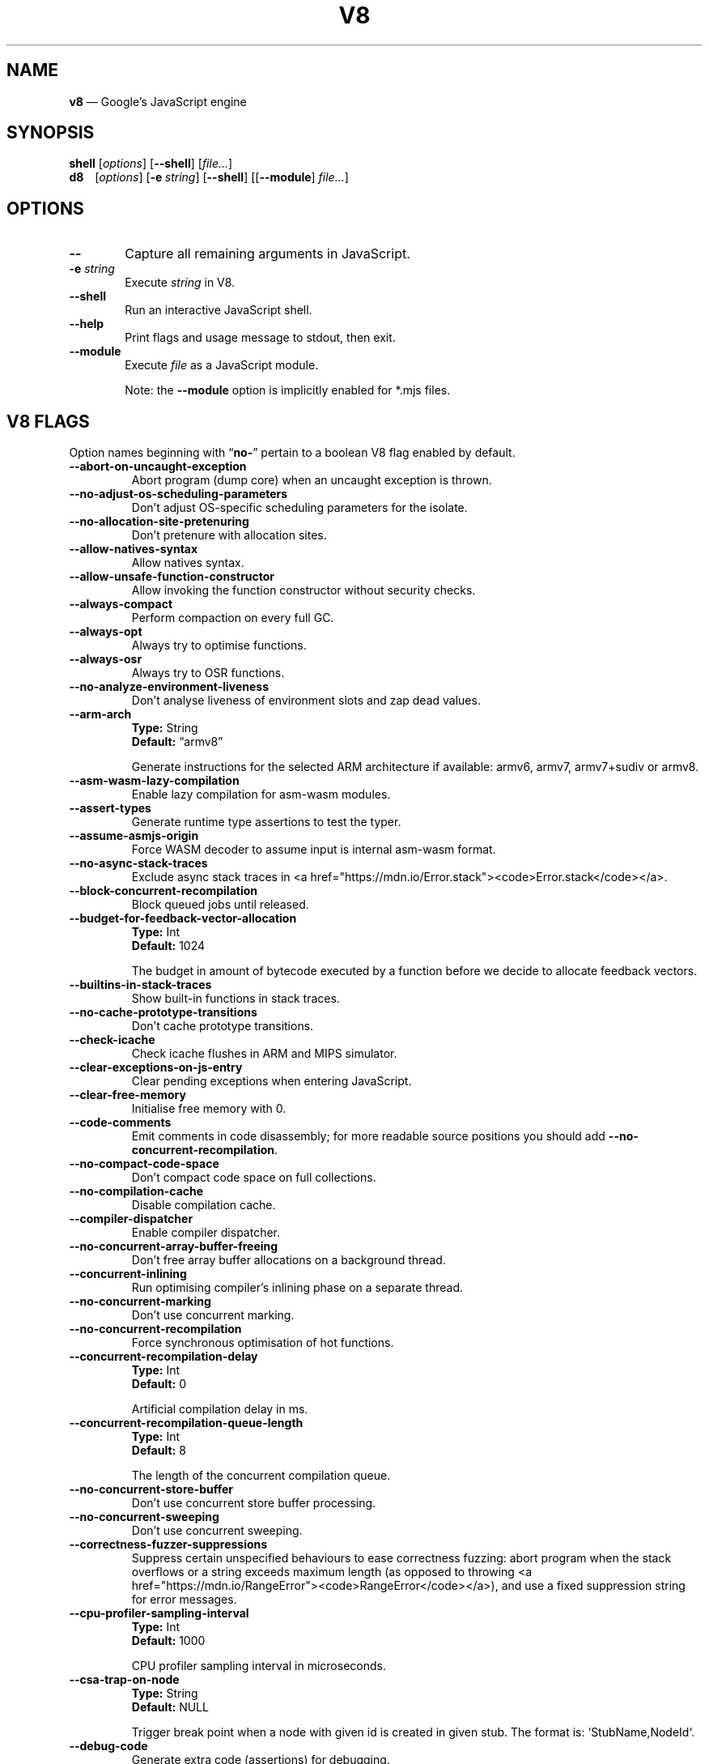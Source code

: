 '\" e
.nh   \" Disable hyphenation
.ad l \" Flush-left
.
.\" Adaptive monospace fonts
.ie t \{
.	ds `  \\f(CR
.	ds '  \\fP
.	ds C? \\f(CR
.	ds C! \\f(CR
.	ds CW \\f(CR
.	ds CI \\f(CI
.	ds CB \\f(CB
.	ie \\n(.g .ds CE \\f[CBI]
.	el        .ds CE \\f(CB \}
.el \{
.	ds `  \\(lq\\fI
.	ds '  \\fP\\(rq
.	ds C? \\fI
.	ds C! \\fB
.	ds CW \\f1
.	ds CI \\fI
.	ds CB \\fB
.	ds CE \\f(BI \}
.\" End of font setup
.
.\" Whether HTML is the targeted output medium
.if '\*(.T'html'  .nr H 1
.if '\*(.T'xhtml' .nr H 1
.
.\" Use monochrome hyperlinks
.defcolor pdf:href.colour rgb 0.0 0.0 0.0
.
.\" More obvious tilde: \*~ instead of \(ap
.ds ~ \(ap
.
.\" Nicer-looking C++ (taken from Pod headers)
.ie t .ds C+ C\v'-.1v'\h'-1p'\s-2+\h'-1p'+\s0\v'.1v'\h'-1p'
.el   .ds C+ C++
.
.
.\" Monospace text
.de ``
.	ds a \\f(CW
.	ds z \\f1
.	if n \{\
.		ds a `
.		ds z `
.	\}
.	ie \\n(.$>2 \\$1\\*a\\$2\\*z\\$3
.	el \\*(f2   \\*a\\$1\\*z\\$2
..
.
.\" Variable reference
.de VAR
.	ds a \\$1
.	ds z \\$2
'	if \\n(.$>2 'if 'R'\\$1' \{\
'		ds a \\$2
'		ds z \\$3 \}
.
.	\" HTML output: generate a real variable tag
.	ie \\nH=1 \{\
.		HTML <var>
.		ie \\n(.u=0 \\*a
.		el  \h'-1n'\\*a\h'-1n'
.		HTML </var>
.		ie \\n(.u=0 \\*z
.		el \h'-1n'\\*z
.	\}
.
.	\" Everything else: italicise name
.	el \\*(CI\\*a\\fP\\*z
.	rm a
.	rm z
..
.
.\" Bare URL, underlined or hyperlinked
.de LK
'	ie '\*(.T'pdf' \l'\w,\\$1,u\(ul'\h'-\w,\\$1,u'\\$1\\$2
'	el 'ie t \{\
'		UR \\$1
'		UE \\$2 \}
'	el \\fI\\$1\\fP\\$2
..
.
.\" JavaScript object
.de JS
'	ds s https://mdn.io/\\$1
'	ie \\nH=1 <a href="\\*s"><code>\\$1</code></a>\\$2
'	el 'ie '\*(.T'pdf' \{\
'		pdfhref W -D "\\*s" -A \&\\$2 -- \\*(C?\\$1\\fP\}
'	el 'ie t \{\
'		UR \\*s
\\*(C?\\$1\\fP\\$2
'		UE \}
'	el \\*(CR\\$1\fP\\$2
.	rm s
.	rm n
..
.
.\" Describe a V8 flag option
.de V8
.	rr pA
.	rm N
.	if '\\$2'(INTERNAL)' .ds N Internal use only.
.	if '\\$2'(TEST)'     .ds N Testing only.
.	if '\\$2'(WIP)'      .ds N In progress.
.	if '\\$2'|' .nr pA 1
.	if !'\\*N'' .nr pA 1
.	if \\n(pA=1 \{\
.		ds T \\$3
.		ds D \\$4
.	\}
.	dX \\$1
.	TP
\\*(CB \-\-\\$1 \\fR
.	ie !'\\*T'' \{\
.		B "Type:\t"
\\*T
.		br
.		B "Default:\t"
.		if t .ft CW
\\*D
.		if t .ft
.		if !'\\*N'' \\fB\\*N\\fR
.		sp 1l
.	\}
.	el .if !'\\*N'' \{\
.		B \\*N
.		sp 1l
.	\}
.	rm T
..
.\" GNU Troff: Debug method to trace option definitions
.if \n(.g .if !\n(.C=1 \{\
.	ds V8-OPTS "DEFINED OPTIONS:"
.	de dX
.		if \\nD=1    .tm Defining: \\$1
.		ie d V8_\\$1 .tm Already defined: \\$1
.		el \{\
.			as V8-OPTS \\$1
.			ds V8_\\$1 1
.		\}
.	.
.\}
.
.\"======================================================
.\" BEGIN DOCUMENT
.TH V8 1 "December 14, 2019" "V8 7.9.317.31" V8
.
.SH NAME
.BR v8 " \(em Google\(cqs JavaScript engine
.

.SH SYNOPSIS
.
.\" Modify man(7) macros to respect monospace setting (controlled by `\n(CW` register)
.nr CW 0
.de B
.	ie (\\n(CW=1) \\*(CB\\$*\fR
.	el \fB\\$*\fR
..
.de I
.	ie (\\n(CW=1) \\*(CI\\$*\fR
.	el \fI\\$*\fR
..
.de BI
.	ie (\\n(CW=1) \\*(CB\\$1\\*(CI\\$2\\*(CB\\$3\\*(CI\\$4\\*(CB\\$5\\*(CI\\$6\\*(CB\\$7\\*(CI\\$8\\*(CB\\$9\fR
.	el \fB\\$1\fI\\$2\fB\\$3\fI\\$4\fB\\$5\fI\\$6\fB\\$7\fI\\$8\fB\\$9\fR
..
.de BR
.	ie (\\n(CW=1) \\*(CB\\$1\\*(CW\\$2\\*(CB\\$3\\*(CW\\$4\\*(CB\\$5\\*(CW\\$6\\*(CB\\$7\\*(CW\\$8\\*(CB\\$9\fR
.	el \fB\\$1\fR\\$2\fB\\$3\fR\\$4\fB\\$5\fR\\$6\fB\\$7\fR\\$8\fB\\$9\fR
..
.de IB
.	ie (\\n(CW=1) \\*(CI\\$1\\*(CB\\$2\\*(CI\\$3\\*(CB\\$4\\*(CI\\$5\\*(CB\\$6\\*(CI\\$7\\*(CB\\$8\\*(CI\\$9\fR
.	el \fI\\$1\fB\\$2\fI\\$3\fB\\$4\fI\\$5\fB\\$6\fI\\$7\fB\\$8\fI\\$9\fR
..
.de IR
.	ie (\\n(CW=1) \\*(CI\\$1\\*(CW\\$2\\*(CI\\$3\\*(CW\\$4\\*(CI\\$5\\*(CW\\$6\\*(CI\\$7\\*(CW\\$8\\*(CI\\$9\fR
.	el \fI\\$1\fR\\$2\fI\\$3\fR\\$4\fI\\$5\fR\\$6\fI\\$7\fR\\$8\fI\\$9\fR
..
.de RB
.	ie (\\n(CW=1) \\*(CW\\$1\\*(CB\\$2\\*(CW\\$3\\*(CB\\$4\\*(CW\\$5\\*(CB\\$6\\*(CW\\$7\\*(CB\\$8\\*(CW\\$9\fR
.	el \fR\\$1\fB\\$2\fR\\$3\fB\\$4\fR\\$5\fB\\$6\fR\\$7\fB\\$8\fR\\$9\fR
..
.de RI
.	ie (\\n(CW=1) \\*(CW\\$1\\*(CI\\$2\\*(CW\\$3\\*(CI\\$4\\*(CW\\$5\\*(CI\\$6\\*(CW\\$7\\*(CI\\$8\\*(CW\\$9\fR
.	el \fR\\$1\fI\\$2\fR\\$3\fI\\$4\fR\\$5\fI\\$6\fR\\$7\fI\\$8\fR\\$9\fR
..
.
.nr CW 1
.ie t .B shell\t
.el   .B shell
.RI [ options ]
.RB [ \-\-shell ]
.RI [ file... ]
.br
.ie t .B d8\t
.el   .B d8\ \ \ \&
.RI [ options ]
.RB [ \-e\~ "\*(CIstring\fP]"
.RB [ \-\-shell ]
.RI [[ "\*(CB\-\-module\fP" ] " file..." ]
.nr CW 0
.

.SH OPTIONS
.nr CW 1
.TP 6
.B \-\-
Capture all remaining arguments in JavaScript.
.TP 6
.BI \-e " string"
Execute \fIstring\fR in V8.
.TP
.BI \-\-shell
Run an interactive JavaScript shell.
.TP
.B \-\-help
Print flags and usage message to stdout, then exit.
.TP
.B \-\-module
Execute \f(CIfile\fP as a JavaScript module.
.IP
Note: the \f(CB\-\-module\fP option is implicitly enabled for \*(CW*.mjs\fP files.
.nr CW 0
.

.SH V8 FLAGS
Option names beginning with
.RB \(lq no- \(rq
pertain to a boolean V8 flag enabled by default.

.\" BEGIN SCRAPE
.V8 abort-on-uncaught-exception
Abort program (dump core) when an uncaught exception is thrown.

.V8 no-adjust-os-scheduling-parameters
Don\(cqt adjust OS-specific scheduling parameters for the isolate.

.V8 no-allocation-site-pretenuring
Don\(cqt pretenure with allocation sites.

.V8 allow-natives-syntax
Allow natives syntax.

.V8 allow-unsafe-function-constructor
Allow invoking the function constructor without security checks.

.V8 always-compact
Perform compaction on every full GC.

.V8 always-opt
Always try to optimise functions.

.V8 always-osr
Always try to OSR functions.

.V8 no-analyze-environment-liveness
Don\(cqt analyse liveness of environment slots and zap dead values.

.V8 arm-arch | String \(lqarmv8\(rq
Generate instructions for the selected ARM architecture if available: armv6, armv7, armv7+sudiv or armv8.

.V8 asm-wasm-lazy-compilation
Enable lazy compilation for asm-wasm modules.

.V8 assert-types
Generate runtime type assertions to test the typer.

.V8 assume-asmjs-origin
Force WASM decoder to assume input is internal asm-wasm format.

.V8 no-async-stack-traces
Exclude async stack traces in
.JS Error.stack .

.V8 block-concurrent-recompilation
Block queued jobs until released.

.V8 budget-for-feedback-vector-allocation | Int 1024
The budget in amount of bytecode executed by a function before we decide to allocate feedback vectors.

.V8 builtins-in-stack-traces
Show built-in functions in stack traces.

.V8 no-cache-prototype-transitions
Don\(cqt cache prototype transitions.

.V8 check-icache
Check icache flushes in ARM and MIPS simulator.

.V8 clear-exceptions-on-js-entry
Clear pending exceptions when entering JavaScript.

.V8 clear-free-memory
Initialise free memory with 0.

.V8 code-comments
Emit comments in code disassembly; for more readable source positions you should add \*(C!--no-concurrent-recompilation\fP.

.V8 no-compact-code-space
Don\(cqt compact code space on full collections.

.V8 no-compilation-cache
Disable compilation cache.

.V8 compiler-dispatcher
Enable compiler dispatcher.

.V8 no-concurrent-array-buffer-freeing
Don\(cqt free array buffer allocations on a background thread.

.V8 concurrent-inlining
Run optimising compiler\(cqs inlining phase on a separate thread.

.V8 no-concurrent-marking
Don\(cqt use concurrent marking.

.V8 no-concurrent-recompilation
Force synchronous optimisation of hot functions.

.V8 concurrent-recompilation-delay | Int 0
Artificial compilation delay in ms.

.V8 concurrent-recompilation-queue-length | Int 8
The length of the concurrent compilation queue.

.V8 no-concurrent-store-buffer
Don\(cqt use concurrent store buffer processing.

.V8 no-concurrent-sweeping
Don\(cqt use concurrent sweeping.

.V8 correctness-fuzzer-suppressions
Suppress certain unspecified behaviours to ease correctness fuzzing:
abort program when the stack overflows or a string exceeds maximum length (as opposed to throwing
.JS RangeError ),
and use a fixed suppression string for error messages.

.V8 cpu-profiler-sampling-interval | Int 1000
CPU profiler sampling interval in microseconds.

.V8 csa-trap-on-node | String NULL
Trigger break point when a node with given id is created in given stub.
The format is:
.`` StubName,NodeId .

.V8 debug-code
Generate extra code (assertions) for debugging.

.V8 debug-sim
Enable debugging the simulator.

.V8 deopt-every-n-times | Int 0
Deoptimise every n times a deopt point is passed.

.V8 detailed-error-stack-trace
Include arguments for each function call in the error stack frames array.

.V8 detailed-line-info
Always generate detailed line information for CPU profiling.

.V8 no-detect-ineffective-gcs-near-heap-limit
Don\(cqt trigger out-of-memory failure to avoid GC storm near heap limit.

.V8 disable-abortjs
Disable AbortJS runtime function.

.V8 disable-old-api-accessors
Disable old-style API accessors whose setters trigger through the prototype chain.

.V8 disallow-code-generation-from-strings
Disallow
.`` eval
and friends.

.V8 dump-counters
Dump counters on exit.

.V8 dump-counters-nvp
Dump counters as name-value pairs on exit.

.V8 dump-wasm-module-path | String NULL
Directory to dump WASM modules to.

.V8 embedded-src | String NULL
Path for the generated embedded data file.
(\*(C!mksnapshot\fP only).

.V8 embedded-variant | String NULL
Label to disambiguate symbols in embedded data file.
(\*(C!mksnapshot\fP only).

.V8 enable-32dregs | maybe_bool unset
Deprecated (use \*(C!--arm-arch\fP instead).

.V8 enable-armv7 | maybe_bool unset
Deprecated (use \*(C!--arm-arch\fP instead).

.V8 enable-armv8 | maybe_bool unset
Deprecated (use \*(C!--arm-arch\fP instead).

.V8 no-enable-avx
Disable use of AVX instructions if available.

.V8 no-enable-bmi1
Disable use of BMI1 instructions if available.

.V8 no-enable-bmi2
Disable use of BMI2 instructions if available.

.V8 no-enable-fma3
Disable use of FMA3 instructions if available.

.V8 no-enable-lazy-source-positions
Don\(cqt skip generating source positions during initial compile, but regenerate when actually required.

.V8 no-enable-lzcnt
Disable use of LZCNT instruction if available.

.V8 enable-neon | maybe_bool unset
Deprecated (use \*(C!--arm-arch\fP instead).

.V8 no-enable-one-shot-optimization
Disable size optimisations for the code that will only be executed once.

.V8 no-enable-popcnt
Disable use of POPCNT instruction if available.

.V8 no-enable-regexp-unaligned-accesses
Disable unaligned accesses for the regexp engine.

.V8 no-enable-sahf
Disable use of SAHF instruction if available (X64 only).

.V8 enable-source-at-csa-bind
Include source information in the binary at CSA bind locations.

.V8 no-enable-sse3
Disable use of SSE3 instructions if available.

.V8 no-enable-sse4-1
Disable use of SSE4.1 instructions if available.

.V8 no-enable-sse4-2
Disable use of SSE4.2 instructions if available.

.V8 no-enable-ssse3
Disable use of SSSE3 instructions if available.

.V8 enable-sudiv | maybe_bool unset
Deprecated (use \*(C!--arm-arch\fP instead).

.V8 enable-vfp3 | maybe_bool unset
Deprecated (use \*(C!--arm-arch\fP instead).

.V8 ephemeron-fixpoint-iterations | Int 10
Number of fixpoint iterations it takes to switch to linear ephemeron algorithm.

.V8 es-staging (INTERNAL)
Enable test-worthy Harmony features.

.V8 experimental-new-space-growth-heuristic
Grow the new space based on the percentage of survivors instead of their absolute value.

.V8 experimental-stack-trace-frames
Enable experimental frames (API/Builtins) and stack trace layout.

.V8 experimental-wasm-anyref
Enable prototype anyref opcodes for WASM.

.V8 experimental-wasm-bigint
Enable prototype JS
.JS BigInt
support for WASM.

.V8 no-experimental-wasm-bulk-memory
Disable prototype bulk memory opcodes for WASM.

.V8 experimental-wasm-compilation-hints
Enable prototype compilation hints section for WASM.

.V8 experimental-wasm-eh
Enable prototype exception handling opcodes for WASM.

.V8 experimental-wasm-mv
Enable prototype multi-value support for WASM.

.V8 experimental-wasm-return-call
Enable prototype return call opcodes for WASM.

.V8 no-experimental-wasm-sat-f2i-conversions
Disable prototype saturating float conversion opcodes for WASM.

.V8 no-experimental-wasm-se
Disable prototype sign extension opcodes for WASM.

.V8 experimental-wasm-simd
Enable prototype SIMD opcodes for WASM.

.V8 experimental-wasm-threads
Enable prototype thread opcodes for WASM.

.V8 experimental-wasm-type-reflection
Enable prototype WASM type reflection in JS for WASM.

.V8 expose-async-hooks
Expose
.`` async_hooks
object.

.V8 expose-cputracemark-as | String NULL
Expose
.`` cputracemark
extension under the specified name.

.V8 expose-externalize-string
Expose \*(CWexternalize\fP string extension.

.V8 expose-free-buffer
Expose
.`` freeBuffer
extension.

.V8 expose-gc
Expose
.`` gc
extension.

.V8 expose-gc-as | String NULL
Expose
.`` gc
extension under the specified name.

.V8 expose-inspector-scripts
Expose
.`` injected-script-source.js
for debugging.

.V8 expose-trigger-failure
Expose trigger-failure extension.

.V8 no-expose-wasm
Don\(cqt expose WASM interface to JavaScript.

.V8 no-fast-math
Don\(cqt enable faster, potentially less accurate, math functions.

.V8 fast-promotion-new-space
Fast promote new space on high survival rates.

.V8 feedback-normalization
Feed back normalisation to constructors.

.V8 no-flush-bytecode
Don\(cqt flush bytecode that hasn\(cqt executed recently.

.V8 force-long-branches
Force all emitted branches to be in long mode (MIPS/PPC only).

.V8 force-marking-deque-overflows
Force overflows of marking deque by reducing its size to 64 words.

.V8 force-slow-path
Always take the slow path for builtins.

.V8 frame-count | Int 1
Number of stack frames inspected by the profiler.

.V8 function-context-specialization
Enable function context specialization in TurboFan.

.V8 future
Implies all staged features that we want to ship in the not-too-far future.

.V8 fuzzer-gc-analysis
Print number of allocations and enable analysis mode for GC fuzz-testing, e.g. \*(C!--stress-marking\fP, \*(C!--stress-scavenge\fP.

.V8 fuzzer-random-seed | Int 0
Default seed for initialising fuzzer random generator (0, the default, means to use v8\(cqs random number generator seed).

.V8 gc-experiment-background-schedule
Use new background GC schedule heuristics.

.V8 gc-experiment-less-compaction
Use less compaction in non-memory reducing mode.

.V8 gc-fake-mmap | String \(lq/tmp/__v8_gc__\(rq
Specify the name of the file for fake gc mmap used in
.`` ll_prof .

.V8 gc-freelist-strategy | Int 5
Freelist strategy to use.
Supported values and their meanings are:
.sp 1
.nf
\fR0\fP	\*(C!FreeListLegacy\fR
\fR1\fP	\*(C!FreeListFastAlloc\fR
\fR2\fP	\*(C!FreeListMany\fR
\fR3\fP	\*(C!FreeListManyCached\fR
\fR4\fP	\*(C!FreeListManyCachedFastPath\fR
\fR5\fP	\*(C!FreeListManyCachedOrigin\fR
.fi

.V8 gc-global
Always perform global GCs.

.V8 gc-interval | Int -1
Garbage collect after
.VAR N
allocations.

.V8 gc-stats | Int 0
Used by tracing internally to enable gc statistics.

.V8 gdbjit
Enable GDBJIT interface.

.V8 gdbjit-dump
Dump ELF objects with debug info to disk.

.V8 gdbjit-dump-filter
Dump only objects containing this substring.

.V8 gdbjit-full
Enable GDBJIT interface for all code objects.

.V8 no-global-gc-scheduling
Disable GC scheduling based on global memory.

.V8 no-hard-abort
Don\(cqt abort by crashing.

.V8 harmony
Enable all completed Harmony features.

.V8 no-harmony-dynamic-import
Disable dynamic import.

.V8 no-harmony-import-meta
Disable
.JS import.meta
property.

.V8 harmony-intl-add-calendar-numbering-system
Add \f(CWcalendar\fP and \f(CWnumberingSystem\fP to
.JS DateTimeFormat .

.V8 harmony-intl-dateformat-day-period
Add
.`` dayPeriod
option to
.JS DateTimeFormat .

.V8 harmony-intl-dateformat-fractional-second-digits
Add
.`` fractionalSecondDigits
option to
.JS DateTimeFormat .

.V8 harmony-intl-other-calendars
Enable other
.JS DateTimeFormat
calendars.

.V8 harmony-intl-segmenter
Enable
.JS Intl.Segmenter .

.V8 no-harmony-namespace-exports
Disable namespace exports (\f(CWexport * as foo from "bar"\fP).

.V8 harmony-nullish
Enable nullish operator.

.V8 harmony-optional-chaining
Enable optional chaining syntax.

.V8 harmony-private-methods
Enable private methods in class literals.

.V8 no-harmony-promise-all-settled
Disable
.JS Promise.allSettled .

.V8 harmony-regexp-match-indices (WIP)
Enable regexp match indices.

.V8 harmony-regexp-sequence (WIP)
Enable RegExp Unicode sequence properties.

.V8 no-harmony-sharedarraybuffer
Disable
.JS SharedArrayBuffer .

.V8 no-harmony-shipping
Disable all shipped Harmony features.

.V8 harmony-top-level-await (WIP)
Enable top-level
.`` await .

.V8 harmony-weak-refs (WIP)
Enable weak references.

.V8 hash-seed | Uint64 0
Fixed seed to use to hash property keys (0 means random).
With snapshots this option cannot override the baked-in seed.

.V8 heap-growing-percent | Int 0
Specifies heap growing factor as
.EQ
( 1 + heap_growing_percent / 100 ).
.EN

.V8 heap-profiler-trace-objects
Dump heap object allocations/movements/size_updates.

.V8 no-heap-profiler-use-embedder-graph
Don\(cqt use the new EmbedderGraph API to get embedder nodes.

.V8 heap-snapshot-string-limit | Int 1024
Truncate strings to this length in the heap snapshot.

.V8 histogram-interval | Int 600000
Time interval in ms for aggregating memory histograms.

.V8 huge-max-old-generation-size
Increase maximum size of the old space to 4 GB for x64 systems with the physical memory bigger than 16 GB.

.V8 no-icu-timezone-data
Don\(cqt get information about timezones from ICU.

.V8 no-idle-time-scavenge
Don\(cqt perform scavenges in idle time.

.V8 no-ignition-elide-noneffectful-bytecodes
Don\(cqt elide bytecodes which won\(cqt have any external effect.

.V8 no-ignition-filter-expression-positions
Don\(cqt filter expression positions before the bytecode pipeline.

.V8 no-ignition-reo
Don\(cqt use ignition register equivalence optimiser.

.V8 no-ignition-share-named-property-feedback
Don\(cqt share feedback slots when loading the same named property from the same object.

.V8 ignore-asm-unimplemented-break
Don\(cqt break for
.`` ASM_UNIMPLEMENTED_BREAK
macros.

.V8 no-incremental-marking
Don\(cqt use incremental marking.

.V8 no-incremental-marking-wrappers
Don\(cqt use incremental marking for marking wrappers.

.V8 initial-heap-size | size_t 0
Initial size of the heap (in MBytes).

.V8 initial-old-space-size | size_t 0
Initial old space size (in MBytes).

.V8 no-inline-accessors
Don\(cqt inline JavaScript accessors.

.V8 no-inline-new
Don\(cqt use fast inline allocation.

.V8 interpreted-frames-native-stack
Show interpreted frames on the native stack (useful for external profilers).

.V8 interrupt-budget | Int 147456
Interrupt budget which should be used for the profiler counter.

.V8 jitless
Disable runtime allocation of executable memory.

.V8 no-lazy
Don\(cqt use lazy compilation.

.V8 no-lazy-feedback-allocation
Don\(cqt allocate feedback vectors lazily.

.V8 liftoff
Enable Liftoff, the baseline compiler for WebAssembly.

.V8 lite-mode
Enable trade-off of performance for memory savings.

.V8 ll-prof
Enable low-level Linux profiler.

.V8 log
Minimal logging (no API, code, GC, suspect, or handles samples).

.V8 log-all
Log all events to the log file.

.V8 log-api
Log API events to the log file.

.V8 log-code
Log code events to the log file without profiling.

.V8 no-log-colour
Don\(cqt use coloured output when logging.

.V8 log-function-events
Log function events (parse, compile, execute) separately.

.V8 log-handles
Log global handle events.

.V8 log-instruction-file | String \(lqarm64_inst.csv\(rq
AArch64 instruction statistics log file.

.V8 log-instruction-period | Int 4194304
AArch64 instruction statistics logging period.

.V8 log-instruction-stats
Log AArch64 instruction statistics.

.V8 log-internal-timer-events
Time internal events.

.V8 log-source-code
Log source code.

.V8 log-suspect
Log suspect operations.

.V8 logfile | String \(lqv8.log\(rq
Specify the name of the log file.

.V8 no-logfile-per-isolate
Use a single log-file for each isolate.

.V8 manual-evacuation-candidates-selection
Test mode only flag.
It allows a unit test to select evacuation candidates pages (requires \*(C!--stress-compaction\fP).

.V8 map-counters
Map counters to a file.

.V8 max-heap-size | size_t 0
Maximum size of the heap (in MBytes).
Both \*(C!--max-semi-space-size\fP and \*(C!--max-old-space-size\fP take precedence.
All three flags cannot be specified at the same time.

.V8 max-inlined-bytecode-size | Int 500
Maximum size of bytecode for a single inlining.

.V8 max-inlined-bytecode-size-absolute | Int 5000
Maximum cumulative size of bytecode considered for inlining.

.V8 max-inlined-bytecode-size-cumulative | Int 1000
Maximum cumulative size of bytecode considered for inlining.

.V8 max-inlined-bytecode-size-small | Int 30
Maximum size of bytecode considered for small function inlining.

.V8 max-lazy
Ignore eager compilation hints.

.V8 max-old-space-size | size_t 0
Maximum size of the old space (in MBytes).

.V8 max-optimized-bytecode-size | Int 61440
Maximum bytecode size to be considered for optimisation; too high values may cause the compiler to hit (release) assertions.

.V8 max-polymorphic-map-count | Int 4
Maximum number of maps to track in \*(CWPOLYMORPHIC\fP state.

.V8 max-semi-space-size | size_t 0
Maximum size of a semi-space (in MBytes), the new space consists of two semi-spaces.

.V8 max-stack-trace-source-length | Int 300
Maximum length of function source code printed in a stack trace.

.V8 mcpu | String \(lqauto\(rq
Enable optimisation for a specific CPU.

.V8 no-memory-reducer
Don\(cqt use memory reducer.

.V8 no-memory-reducer-for-small-heaps
Don\(cqt use memory reducer for small heaps.

.V8 min-inlining-frequency | Float 0.15
Minimum frequency for inlining.

.V8 min-semi-space-size | size_t 0
Minimum size of a semi-space (in MBytes), the new space consists of two semi-spaces.

.V8 minor-mc
Perform young generation mark compact GCs.

.V8 no-minor-mc-parallel-marking
Don\(cqt use parallel marking for the young generation.

.V8 mock-arraybuffer-allocator
Use a mock
.JS ArrayBuffer
allocator for testing.

.V8 mock-arraybuffer-allocator-limit | size_t 0
Memory limit for mock
.JS ArrayBuffer
allocator used to simulate OOM for testing.

.V8 no-modify-field-representation-inplace
Disable in-place field representation updates.

.V8 no-move-object-start
Disable moving of object starts.

.V8 native-code-counters
Generate extra code for manipulating stats counters.

.V8 never-compact (TEST)
Never perform compaction on full GC.

.V8 no-opt
Don\(cqt use adaptive optimisations.

.V8 optimize-for-size
Enable optimisations which favour memory size over execution speed.

.V8 no-page-promotion
Don\(cqt promote pages based on utilisation.

.V8 page-promotion-threshold | Int 70
Minimum percentage of live bytes on a page to enable fast evacuation.

.V8 no-parallel-compaction
Don\(cqt use parallel compaction.

.V8 parallel-compile-tasks
Enable parallel compile tasks.

.V8 no-parallel-marking
Don\(cqt use parallel marking in atomic pause.

.V8 no-parallel-pointer-update
Don\(cqt use parallel pointer update during compaction.

.V8 no-parallel-scavenge
Disable parallel scavenging.

.V8 parse-only
Only parse the sources.

.V8 no-partial-constant-pool
Disable use of partial constant pools (X64 only).

.V8 perf-basic-prof
Enable perf Linux profiler (basic support).

.V8 perf-basic-prof-only-functions
Only report function code ranges to perf (i.e. no stubs).

.V8 perf-prof
Enable perf Linux profiler (experimental annotate support).

.V8 perf-prof-annotate-wasm
Load WASM source-map and provide annotate support when used with \*(C!--perf-prof\fP (experimental).

.V8 perf-prof-unwinding-info
Enable unwinding info for perf Linux profiler (experimental).

.V8 no-polymorphic-inlining
Disable polymorphic inlining.

.V8 predictable
Enable predictable mode.

.V8 predictable-gc-schedule
Predictable garbage collection schedule.
Fixes heap growing, idle, and memory reducing behavior.

.V8 prepare-always-opt
Prepare for turning on always opt.

.V8 print-all-exceptions
Print exception object and stack trace on each thrown exception.

.V8 print-bytecode
Print bytecode generated by ignition interpreter.

.V8 print-bytecode-filter | String \(lq*\(rq
Filter for selecting which functions to print bytecode.

.V8 print-deopt-stress
Print number of possible deopt points.

.V8 print-opt-source
Print source code of optimised and inlined functions.

.V8 print-wasm-code
Print WebAssembly code.

.V8 print-wasm-stub-code
Print WebAssembly stub code.

.V8 prof
Log statistical profiling information (implies \*(C!--log-code\fP).

.V8 no-prof-browser-mode
Turn off browser-compatible mode when profiling with \*(C!--prof\fP.

.V8 prof-cpp
Like \*(C!--prof\fP, but ignore generated code.

.V8 prof-sampling-interval | Int 1000
Interval for \*(C!--prof\fP samples (in microseconds).

.V8 profile-deserialization
Print the time it takes to deserialise the snapshot.

.V8 random-gc-interval | Int 0
Collect garbage after \*(CBrandom\fP\*(CW(0,\fP
.VAR X )
allocations.
It overrides \*(C!--gc-interval\fP.

.V8 random-seed | Int 0
Default seed for initialising random generator (0, the default, means to use system random).

.V8 randomize-all-allocations
Randomise virtual memory reservations by ignoring any hints passed when allocating pages.

.V8 no-randomize-hashes
Don\(cqt randomise hashes to avoid predictable hash collisions (with snapshots this option cannot override the baked-in seed).

.V8 redirect-code-traces
Output deopt information and disassembly into file
.RI \(lqcode- pid - isolate-id .asm.\(rq

.V8 redirect-code-traces-to | String NULL
Output deopt information and disassembly into the given file.

.V8 regexp-interpret-all
Interpret all regexp code.

.V8 regexp-mode-modifiers
Enable inline flags in regexp.

.V8 no-regexp-optimization
Don\(cqt generate optimised regexp code.

.V8 no-regexp-peephole-optimization
Disable peephole optimisation for regexp bytecode.

.V8 no-regexp-tier-up
Disable regexp interpreter.
The default behaviour is to tier-up to the compiler after the number of executions set by \*(C!--regexp-tier-up-ticks\fP

.V8 regexp-tier-up-ticks | Int 1
Set the number of executions for the regexp interpreter before tiering-up to the compiler.

.V8 no-rehash-snapshot
Don\(cqt rehash strings from the snapshot to override the baked-in seed.

.V8 reserve-inline-budget-scale-factor | Float 1.2
Maximum cumulative size of bytecode considered for inlining.

.V8 retain-maps-for-n-gc | Int 2
Keeps maps alive for
.VAR N
old space garbage collections.

.V8 runtime-call-stats
Report runtime call counts and times.

.V8 sampling-heap-profiler-suppress-randomness
Use constant sample intervals to eliminate test flakiness.

.V8 no-script-streaming
Disable parsing on background.

.V8 semi-space-growth-factor | Int 2
Factor by which to grow the new space.

.V8 serialization-chunk-size | Uint 4096
Custom size for serialization chunks.

.V8 serialization-statistics
Collect statistics on serialized objects.

.V8 sim-stack-alignment | Int 8
Stack alignment in bytes in simulator (4 or 8, 8 is default).

.V8 sim-stack-size | Int 2048
Stack size of the ARM64, MIPS64 and PPC64 simulator in kBytes (default is 2 MB).

.V8 single-threaded
Disable the use of background tasks.

.V8 stack-size | Int 984
Default size of stack region v8 is allowed to use (in kBytes).

.V8 stack-trace-limit | Int 10
Number of stack frames to capture.

.V8 stack-trace-on-illegal
Print stack trace when an illegal exception is thrown.

.V8 startup-blob | String NULL
Write V8 startup blob file.
(\*(C!mksnapshot\fP only).

.V8 startup-src | String NULL
Write V8 startup as \*(C+ src.
(\*(C!mksnapshot\fP only).

.V8 stop-sim-at | Int 0
Simulator stop after
.VAR X
number of instructions.

.V8 stress-compaction
Stress the GC compactor to flush out bugs (implies \*(C!--force-marking-deque-overflows\fP).

.V8 stress-compaction-random
Stress GC compaction by selecting random percent of pages as evacuation candidates.
It overrides \*(C!--stress-compaction\fP.

.V8 stress-flush-bytecode
Stress bytecode flushing.

.V8 stress-gc-during-compilation
Simulate GC/compiler thread race related to
.LK "https://crbug.com/v8/8520" .

.V8 stress-incremental-marking
Force incremental marking for small heaps and run it more often.

.V8 stress-inline
Set high thresholds for inlining to inline as much as possible.

.V8 stress-lazy-source-positions
Collect lazy source positions immediately after lazy compilation.

.V8 stress-marking | Int 0
Force marking at random points between 0 and
.VAR X
(inclusive) percent of the regular marking start limit.

.V8 stress-runs | Int 0
Number of stress runs.

.V8 stress-sampling-allocation-profiler | Int 0
Enable sampling allocation profiler with
.VAR X
as a sample interval.

.V8 stress-scavenge | Int 0
Force scavenge at random points between 0 and
.VAR X
(inclusive) percent of the new space capacity.

.V8 stress-validate-asm
Try to validate everything as asm.js.

.V8 stress-wasm-code-gc
Stress-test garbage collection of WASM code.

.V8 suppress-asm-messages
Don\(cqt emit asm.js related messages (for golden file testing).

.V8 target-arch | String NULL
The \*(C!mksnapshot\fP target architecture.
(\*(C!mksnapshot\fP only).

.V8 target-os | String NULL
The \*(C!mksnapshot\fP target OS.
(\*(C!mksnapshot\fP only).

.V8 test-small-max-function-context-stub-size
Enable testing the function context size overflow path by making the maximum size smaller.

.V8 testing-float-flag | Float 2.5
Float-flag.

.V8 testing-int-flag | Int 13
Testing_int_flag.

.V8 testing-maybe-bool-flag | maybe_bool unset
Testing_maybe_bool_flag.

.V8 testing-prng-seed | Int 42
Seed used for threading test randomness.

.V8 testing-string-flag | String \(lqHello,\~world!\(rq
String-flag.

.V8 no-thin-strings
Disable ThinString support.

.V8 trace
Trace function calls.

.V8 trace-all-uses
Trace all use positions.

.V8 trace-allocation-stack-interval | Int -1
Print stack trace after
.VAR N
free-list allocations.

.V8 trace-allocations-origins
Show statistics about the origins of allocations.
Combine with \*(C!--no-inline-new\fP to track allocations from generated code.

.V8 trace-asm-parser
Verbose logging of asm.js parse failures.

.V8 trace-asm-scanner
Log tokens encountered by asm.js scanner.

.V8 trace-asm-time
Log asm.js timing info to the console.

.V8 trace-block-coverage
Trace collected block coverage information.

.V8 trace-compiler-dispatcher
Trace compiler dispatcher activity.

.V8 trace-concurrent-marking
Trace concurrent marking.

.V8 trace-concurrent-recompilation
Track concurrent recompilation.

.V8 trace-deopt
Trace optimise function deoptimisation.

.V8 trace-detached-contexts
Trace native contexts that are expected to be garbage collected.

.V8 trace-duplicate-threshold-kb | Int 0
Print duplicate objects in the heap if their size is more than given threshold.

.V8 trace-environment-liveness
Trace liveness of local variable slots.

.V8 trace-evacuation
Report evacuation statistics.

.V8 trace-evacuation-candidates
Show statistics about the pages evacuation by the compaction.

.V8 trace-file-names
Include file names in trace-opt/trace-deopt output.

.V8 trace-for-in-enumerate
Trace for-in enumerate slow-paths.

.V8 trace-fragmentation
Report fragmentation for old space.

.V8 trace-fragmentation-verbose
Report fragmentation for old space (detailed).

.V8 trace-gc
Print one trace line following each garbage collection.

.V8 trace-gc-freelists
Print details of each freelist before and after each major garbage collection.

.V8 trace-gc-freelists-verbose
Print details of freelists of each page before and after each major garbage collection.

.V8 trace-gc-ignore-scavenger
Do not print trace line after scavenger collection.

.V8 trace-gc-nvp
Print one detailed trace line in name=value format after each garbage collection.

.V8 trace-gc-object-stats
Trace object counts and memory usage.

.V8 trace-gc-verbose
Print more details following each garbage collection.

.V8 trace-generalization
Trace map generalisation.

.V8 trace-heap-broker
Trace the heap broker (reports on missing data only).

.V8 trace-heap-broker-memory
Trace the heap broker memory (refs analysis and zone numbers).

.V8 trace-heap-broker-verbose
Trace the heap broker verbosely (all reports).

.V8 trace-ic
Trace inline cache state transitions for tools/ic-processor.

.V8 trace-idle-notification
Print one trace line following each idle notification.

.V8 trace-idle-notification-verbose
Print the heap state used by the idle notification.

.V8 trace-ignition-codegen
Trace the codegen of ignition interpreter bytecode handlers.

.V8 trace-ignition-dispatches
Traces the dispatches to bytecode handlers by the ignition interpreter.

.V8 trace-ignition-dispatches-output-file | String NULL
The file to which the bytecode handler dispatch table is written (by default, the table is not written to a file).

.V8 trace-incremental-marking
Trace progress of the incremental marking.

.V8 trace-maps
Trace map creation.

.V8 no-trace-maps-details
Don\(cqt log map details.

.V8 trace-migration
Trace object migration.

.V8 trace-minor-mc-parallel-marking
Trace parallel marking for the young generation.

.V8 trace-mutator-utilization
Print mutator utilisation, allocation speed, GC speed.

.V8 trace-opt
Trace lazy optimisation.

.V8 trace-opt-stats
Trace lazy optimisation statistics.

.V8 trace-opt-verbose
Extra verbose compilation tracing.

.V8 trace-osr
Trace on-stack replacement.

.V8 trace-parallel-scavenge
Trace parallel scavenge.

.V8 trace-pretenuring
Trace pretenuring decisions of HAllocate instructions.

.V8 trace-pretenuring-statistics
Trace allocation site pretenuring statistics.

.V8 trace-protector-invalidation
Trace protector cell invalidations.

.V8 trace-prototype-users
Trace updates to prototype user tracking.

.V8 trace-rail
Trace RAIL mode.

.V8 trace-regexp-assembler
Trace regexp macro assembler calls.

.V8 trace-regexp-bytecodes
Trace regexp bytecode execution.

.V8 trace-regexp-parser
Trace regexp parsing.

.V8 trace-regexp-peephole-optimization
Trace regexp bytecode peephole optimisation.

.V8 trace-regexp-tier-up
Trace regexp tiering-up execution.

.V8 trace-representation
Trace representation types.

.V8 trace-serializer
Print code serializer trace.

.V8 trace-side-effect-free-debug-evaluate
Print debug messages for side-effect-free debug-evaluate for testing.

.V8 trace-sim
Trace simulator execution.

.V8 trace-sim-messages
Trace simulator debug messages.
Implied by \*(C!--trace-sim\fP.

.V8 trace-store-elimination
Trace store elimination.

.V8 trace-stress-marking
Trace stress marking progress.

.V8 trace-stress-scavenge
Trace stress scavenge progress.

.V8 trace-track-allocation-sites
Trace the tracking of allocation sites.

.V8 trace-turbo
Trace generated TurboFan IR.

.V8 trace-turbo-alloc
Trace TurboFan\(cqs register allocator.

.V8 trace-turbo-ceq
Trace TurboFan\(cqs control equivalence.

.V8 trace-turbo-cfg-file | String NULL
Trace turbo cfg graph (for C1 visualiser) to a given file name.

.V8 trace-turbo-filter | String \(lq*\(rq
Filter for tracing turbofan compilation.

.V8 trace-turbo-graph
Trace generated TurboFan graphs.

.V8 trace-turbo-inlining
Trace TurboFan inlining.

.V8 trace-turbo-jt
Trace TurboFan\(cqs jump threading.

.V8 trace-turbo-load-elimination
Trace TurboFan load elimination.

.V8 trace-turbo-loop
Trace TurboFan\(cqs loop optimisations.

.V8 trace-turbo-path | String NULL
Directory to dump generated TurboFan IR to.

.V8 trace-turbo-reduction
Trace TurboFan\(cqs various reducers.

.V8 trace-turbo-scheduled
Trace TurboFan IR with schedule.

.V8 trace-turbo-scheduler
Trace TurboFan\(cqs scheduler.

.V8 trace-turbo-trimming
Trace TurboFan\(cqs graph trimmer.

.V8 no-trace-turbo-types
Don\(cqt trace TurboFan\(cqs types.

.V8 trace-unmapper
Trace the unmapping.

.V8 trace-verify-csa
Trace code stubs verification.

.V8 trace-wasm-ast-end | Int 0
End function for WASM AST trace (exclusive).

.V8 trace-wasm-ast-start | Int 0
Start function for WASM AST trace (inclusive).

.V8 trace-wasm-code-gc
Trace garbage collection of WASM code.

.V8 trace-wasm-memory
Print all memory updates performed in WASM code.

.V8 trace-wasm-serialization
Trace serialization/deserialization.

.V8 trace-zone-stats
Trace zone memory usage.

.V8 no-track-computed-fields
Don\(cqt track computed boilerplate fields.

.V8 no-track-detached-contexts
Don\(cqt track native contexts that are expected to be garbage collected.

.V8 no-track-double-fields
Don\(cqt track fields with double values.

.V8 no-track-field-types
Don\(cqt track field types.

.V8 no-track-fields
Don\(cqt track fields with only SMI values.

.V8 track-gc-object-stats
Track object counts and memory usage.

.V8 no-track-heap-object-fields
Don\(cqt track fields with heap values.

.V8 track-retaining-path
Enable support for tracking retaining path.

.V8 no-turbo-allocation-folding
Disable TurboFan allocation folding.

.V8 no-turbo-cf-optimization
Don\(cqt optimise control flow in TurboFan.

.V8 no-turbo-control-flow-aware-allocation
Don\(cqt consider control flow while allocating registers.

.V8 no-turbo-escape
Disable escape analysis.

.V8 turbo-filter | String \(lq*\(rq
Optimisation filter for TurboFan compiler.

.V8 no-turbo-inline-array-builtins
Don\(cqt inline array builtins in TurboFan code.

.V8 no-turbo-inlining
Disable inlining in TurboFan.

.V8 turbo-instruction-scheduling
Enable instruction scheduling in TurboFan.

.V8 no-turbo-jt
Disable jump threading in TurboFan.

.V8 no-turbo-load-elimination
Disable load elimination in TurboFan.

.V8 no-turbo-loop-peeling
Disable TurboFan loop peeling.

.V8 no-turbo-loop-rotation
Disable TurboFan loop rotation.

.V8 no-turbo-loop-variable
Disable TurboFan loop variable optimisation.

.V8 no-turbo-move-optimization
Don\(cqt optimise gap moves in TurboFan.

.V8 turbo-profiling
Enable profiling in TurboFan.

.V8 no-turbo-rewrite-far-jumps
Don\(cqt rewrite far to near jumps (ia32,x64).

.V8 turbo-sp-frame-access
Use stack pointer-relative access to frame wherever possible.

.V8 no-turbo-splitting
Don\(cqt split nodes during scheduling in TurboFan.

.V8 turbo-stats
Print TurboFan statistics.

.V8 turbo-stats-nvp
Print TurboFan statistics in machine-readable format.

.V8 turbo-stats-wasm
Print TurboFan statistics of WASM compilations.

.V8 no-turbo-store-elimination
Disable store-store elimination in TurboFan.

.V8 turbo-stress-instruction-scheduling
Randomly schedule instructions to stress dependency tracking.

.V8 turbo-verify
Verify TurboFan graphs at each phase.

.V8 turbo-verify-allocation
Verify register allocation in TurboFan.

.V8 turbo-verify-machine-graph | String NULL
Verify TurboFan machine graph before instruction selection.

.V8 turboprop
Enable experimental turboprop mid-tier compiler.

.V8 no-unbox-double-arrays
Don\(cqt automatically unbox arrays of doubles.

.V8 untrusted-code-mitigations
Enable mitigations for executing untrusted code.

.V8 use-external-strings
Use external strings for source code.

.V8 no-use-ic
Don\(cqt use inline caching.

.V8 no-use-idle-notification
Don\(cqt use idle notification to reduce memory footprint.

.V8 no-use-marking-progress-bar
Don\(cqt use a progress bar to scan large objects in increments when incremental marking is active.

.V8 no-use-osr
Don\(cqt use on-stack replacement.

.V8 use-strict
Enforce strict mode.

.V8 no-use-verbose-printer
Disable verbose printing.

.V8 v8-os-page-size | Int 0
Override OS page size (in KBytes).

.V8 no-validate-asm
Don\(cqt validate asm.js modules before compiling.

.V8 no-wasm-async-compilation
Disable actual asynchronous compilation for
.JS WebAssembly.compile .

.V8 no-wasm-code-gc
Disable garbage collection of WASM code.

.V8 wasm-disable-structured-cloning
Disable WASM structured cloning.

.V8 no-wasm-far-jump-table
Don\(cqt use multiple separate code spaces that might require far jumps between them.

.V8 wasm-fuzzer-gen-test
Generate a test case when running a WASM fuzzer.

.V8 no-wasm-grow-shared-memory
Forbid growing shared WebAssembly memory objects.

.V8 wasm-interpret-all
Execute all WASM code in the WASM interpreter.

.V8 wasm-lazy-compilation
Enable lazy compilation for all WASM modules.

.V8 wasm-lazy-validation
Enable lazy validation for lazily-compiled WASM functions.

.V8 no-wasm-math-intrinsics
Don\(cqt intrinsify some Math imports into WASM.

.V8 wasm-max-code-space | Uint 1024
Maximum committed code space for WASM (in MB).

.V8 wasm-max-initial-code-space-reservation | Int 0
Maximum size of the initial WASM code space reservation (in MB).

.V8 wasm-max-mem-pages | Uint 32767
Maximum number of 64KiB memory pages of a WASM instance.

.V8 wasm-max-table-size | Uint 10000000
Maximum table size of a WASM instance.

.V8 wasm-no-bounds-checks
Disable bounds checks (performance testing only).

.V8 wasm-no-stack-checks
Disable stack checks (performance testing only).

.V8 wasm-num-compilation-tasks | Int 10
Number of parallel compilation tasks for WASM.

.V8 wasm-opt
Enable WASM optimisation.

.V8 no-wasm-shared-engine
Don\(cqt share one WASM engine between all isolates within a process.

.V8 wasm-staging
Enable staged WASM features.

.V8 wasm-test-streaming
Use streaming compilation instead of async compilation for tests.

.V8 wasm-tier-mask-for-testing | Int 0
Bitmask of functions to compile with TurboFan instead of Liftoff.

.V8 no-wasm-tier-up
Disable WASM baseline compilation and tier-up to the optimising compiler.

.V8 no-wasm-trap-handler
Don\(cqt use signal handlers to catch out of bounds memory access in WASM (currently Linux x86_64 only).

.V8 wasm-write-protect-code-memory
Write protect code memory on the WASM native heap.

.V8 no-win64-unwinding-info
Disable unwinding info for Windows/x64.

.V8 no-write-protect-code-memory
Don\(cqt write protect code memory.

.V8 no-young-generation-large-objects
Don\(cqt allocate large objects by default in the young generation large object space.
.\" END SCRAPE

.SH SEE ALSO
.BR node (1)

.SH AUTHORS
Copyright \(co 2014, the V8 project authors.
All rights reserved.
.
.PP
Manpage adaption and programming copyright \(co 2016-2019,
.MT gardnerjohng@gmail.com
Alhadis
.ME .
All rights reserved.
Released under the ISC license.
